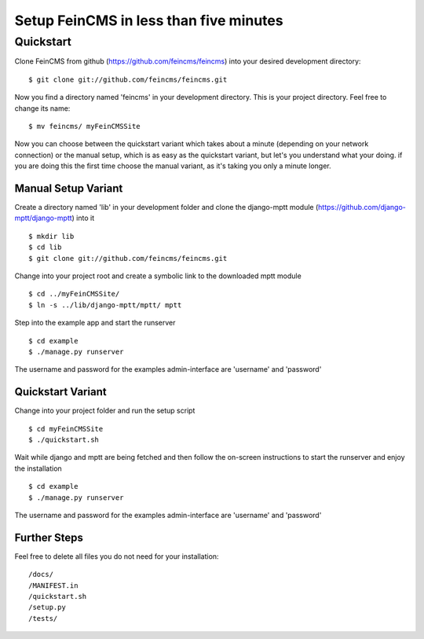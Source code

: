 ========================================
Setup FeinCMS in less than five minutes
========================================

Quickstart
===============

Clone FeinCMS from github (https://github.com/feincms/feincms) into your desired development directory:

::

	$ git clone git://github.com/feincms/feincms.git

Now you find a directory named 'feincms' in your development directory. This is your project directory. Feel free to change its name:

::

	$ mv feincms/ myFeinCMSSite

Now you can choose between the quickstart variant which takes about a minute (depending on your network connection) or the manual setup, which is as easy as the quickstart variant, but let's you understand what your doing. if you are doing this the first time choose the manual variant, as it's taking you only a minute longer.


Manual Setup Variant
---------------------

Create a directory named 'lib' in your development folder and clone the django-mptt module (https://github.com/django-mptt/django-mptt) into it

::

	$ mkdir lib
	$ cd lib
	$ git clone git://github.com/feincms/feincms.git

Change into your project root and create a symbolic link to the downloaded mptt module

::

	$ cd ../myFeinCMSSite/
	$ ln -s ../lib/django-mptt/mptt/ mptt

Step into the example app and start the runserver

::

	$ cd example 
	$ ./manage.py runserver

The username and password for the examples admin-interface are 'username' and 'password'


Quickstart Variant
-------------------

Change into your project folder and run the setup script

::

	$ cd myFeinCMSSite
	$ ./quickstart.sh 

Wait while django and mptt are being fetched and then follow the on-screen instructions to start the runserver and enjoy the installation

::

	$ cd example 
	$ ./manage.py runserver

The username and password for the examples admin-interface are 'username' and 'password'

Further Steps
-------------------

Feel free to delete all files you do not need for your installation:

::

/docs/
/MANIFEST.in
/quickstart.sh
/setup.py
/tests/

